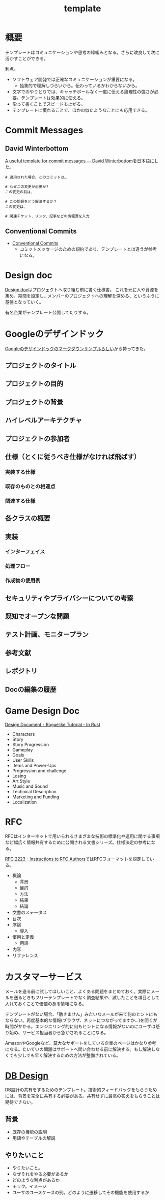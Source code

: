:PROPERTIES:
:ID:       5546c2ef-f650-40b5-b37b-1a8aeb1884f8
:END:
#+title: template
* 概要
テンプレートはコミュニケーションや思考の枠組みとなる。さらに改良して次に活かすことができる。

利点。

- ソフトウェア開発では正確なコミュニケーションが重要になる。
  - 抽象的で理解しづらいから。伝わっているかわからないから。
- 文字でのやりとりでは、キャッチボールなく一度に伝える論理性の強さが必要。テンプレートは効果的に使える。
- 沿って書くことでスピードも上がる。
- テンプレートに慣れることで、ほかの似たようなことにも応用できる。
* Commit Messages
** David Winterbottom
[[https://codeinthehole.com/tips/a-useful-template-for-commit-messages/][A useful template for commit messages — David Winterbottom]]を日本語にした。
#+begin_src
# 適用された場合、このコミットは…

# なぜこの変更が必要か?
この変更の前は、

# この問題をどう解決するか？
この変更は、

# 関連チケット、リンク、記事などの情報源を入力
#+end_src
** Conventional Commits
- [[id:36da3e35-29c9-480f-99b3-4a297345bd5d][Conventional Commits]]
  - コミットメッセージのための規約であり、テンプレートとは違うが参考になる。
* Design doc
[[id:d26cecee-48f4-466f-853c-8b65bdb2580a][Design doc]]はプロジェクトへ取り組む前に書く仕様書。
これを元に人や資源を集め、期間を設定し…メンバーのプロジェクトへの理解を深める、というふうに基盤となっていく。

有名企業がテンプレート公開してたりする。
* Googleのデザインドック
[[https://gist.github.com/daijinload/ae9fd5438a7f954106bbfcc0eed485c0][Googleのデザインドックのマークダウンサンプルらしい]]から持ってきた。
** プロジェクトのタイトル
# [例：作成するライブラリの名前は]
** プロジェクトの目的
# [何を実現するの？]
** プロジェクトの背景
# [どんな背景があるから実現するの？]
** ハイレベルアーキテクチャ
# [コードだけでは分からない作成物のアーキテクチャを画像などで]
** プロジェクトの参加者
# [連絡先が大切。誰が参加するのかを明らかにしよう]
** 仕様（とくに従うべき仕様がなければ飛ばす）
*** 実装する仕様
# [事前に仕様が決まっていたら]
*** 既存のものとの相違点
# [既存のものと何が違うのか、比較対象の仕様があれば言えるだろう。]
*** 関連する仕様
# [関連する仕様があれば]
** 各クラスの概要
# [各クラスの概要を書く。]
** 実装
*** インターフェイス
# [各クラスのインターフェイスの概要。hファイルや、javadocやpod形式など。関数や構造体を定義するコードとコメント。]
*** 処理フロー
# [「どのように処理をおこなうか」を各関数内の処理フローを上記で説明したインターフェイスに基づき、自然言語で詳細に書く]
*** 作成物の使用例
# [おもにサンプルコード]
** セキュリティやプライバシーについての考察
# [考えられる問題と、それに対する対処方法]
** 既知でオープンな問題
# [事前にわかっている様々な課題]
** テスト計画、モニタープラン
# [思いついたテストを思いついただけ書く]
# [テストケースの記述]
# [運用時の考慮。障害の発見方法や、復旧方法など]
** 参考文献
# [参考文献を書く]
** レポジトリ
# [サーバのアドレスや位置]
** Docの編集の履歴
# [編集日、編集者、何をしたのか、の3つ組を書く]
* Game Design Doc
[[https://bfnightly.bracketproductions.com/chapter_44.html][Design Document - Roguelike Tutorial - In Rust]]

- Characters
- Story
- Story Progression
- Gameplay
- Goals
- User Skills
- Items and Power-Ups
- Progression and challenge
- Losing
- Art Style
- Music and Sound
- Technical Description
- Marketing and Funding
- Localization
* RFC
RFCはインターネットで用いられるさまざまな技術の標準化や運用に関する事項など幅広く情報共有するために公開される文書シリーズ。仕様決定の参考になる。

[[https://datatracker.ietf.org/doc/html/rfc2223][RFC 2223 - Instructions to RFC Authors]]ではRFCフォーマットを規定している。

- 概論
  - 背景
  - 目的
  - 方法
  - 結果
  - 結論
- 文書のステータス
- 目次
- 序論
  - 導入
- 慣用と定義
  - 用語
- 内容
- リファレンス

* カスタマーサービス
メールを送る前に試してほしいこと、よくある問題をまとめておく。実際にメールを送るときもフリーテンプレートでなく調査結果や、試したことを項目として入れておくことで価値のある情報になる。

テンプレートがない場合、「動きません」みたいなメールが来て何のヒントにもならない。再度基本的な情報(ブラウザ、ネットにつながってますか…)を聞くが時間がかかる。エンジニリング的に何もヒントになる情報がないのにユーザは怒り始め、サービス担当者から急かされることになる。

AmazonやGoogleなど、莫大なサポートをしている企業のページはかなり参考になる。たいていの問題はサポートへ問い合わせる前に解決する。もし解決しなくても少しでも早く解決するための方法が整備されている。
* [[id:1fc79e15-1830-47eb-a31d-f33cd98ce2f8][DB Design]]
DB設計の共有をするためのテンプレート。技術的フィードバックをもらうためには、背景を完全に共有する必要がある。共有せずに最高の答えをもらうことは期待できない。
** 背景
- 既存の機能の説明
- 用語やテーブルの解説
** やりたいこと
- やりたいこと。
- なぜそれをやる必要があるか
- どのような利点があるか
- モック。イメージ
- ユーザのユースケースの例。どのように遷移してその機能を使用するか
** 制約と解決策
- どのような難しさがあるか
- 解決方法
** ER図と説明
- ER図の意図の説明
** SQL制約
- PRIMARY KEY
- FOREIGN KEY (ON DELETE, ON UPDATE...)
- NOT NULL
- UNIQUE KEY
** 運用
- データの初期セットはどうやって誰が行うか
- データが途中で変わる可能性はあるか
- いつ追加されるか
- 誰が編集するか
** エッジケース
ビジネスサイドはごくわずかなケースしか考慮してない可能性が高い。
できるだけエンジニアサイドで事前に想定されるケースを出しておく必要がある。
- Xの場合の表示はどうなるか
** マージとリリースをどの段階で行うか
- たとえばテーブルを切り替えるとDBだけの話しでなくなり、viewも切り替える必要があるわけだがそこはどうするのか。
- どこまでユーザの影響があるのか。
- どうやってできるだけ影響を少なくするのか。
- 新機能はどの時点で見られるようにするのか。
- リリースとはどういうことをいうのか、認識は合っているか(マスターブランチにマージすることなのか、デプロイすることなのか、ユーザが見られるようにすることなのか)。
- 毎回デプロイもするが、ユーザには見えなくするのでよいか、あるいは専用にブランチを切って作業をするか。
** データ移行はどうするか
(既存テーブルがある場合)
既存データをどうやって移行するか、どのタイミングで移行するか。
早すぎると反映しないので、基本的にコードの切り替えと同時になる。
** sandbox環境はどうするか
現在の開発状況を随時反映すると、普段の業務でsandbox環境が使えなくなる。元からブランチごとで環境を用意するような開発環境だと問題ないが、開発体制によっては共用のテスト環境を用意している場合があるのでその確認をする。
** ブランチ運用
随時マスターブランチにマージするのか、featureブランチにマージしていくのか。
** ダウンタイム
** 作業の進め方
- どの時点まで並列して進められるか
- 破壊的変更はどこで起こるか
- データの移行はどのタイミングで行うか
** 担当者
- 誰が何を担当するか
** Todo
- 次までにやることはなにか
* Briefing
参考: [[https://note.com/141ishii/n/na578fec5ef84#dgZ3V][【1時間で分かる】P&G流マーケティングの教科書｜石井賢介（Marketing Demo代表取締役）｜note]]
マーケティング戦略を元に、広告代理店に依頼をするためのテンプレート。
広告代理店は戦略を作品に翻訳するのであって、戦略が存在して、うまく伝達しないことには機能しない。
** 目的
** WHO情報(Job、デモグラ、ペルソナ)
** コミュニケーションで起こしたい消費者の態度変容
** コンセプト/訴求内容
** 製品情報(POD、テクノロジー、デモ)
** 変更不可能なポイント(ロゴ、パッケージ、起用するタレント等)
** 予算
** スケジュール
** 作業手順書
- 準備手順書: 移行作業当日までの準備のTODO
- 停止手順書: AWSの旧システムを停止する手順書
- 転送手順書: MySQLやオブジェクトストレージのデータを転送する手順書
- 起動手順書: GCPの新システムを起動する手順書
- 起動後手順書: 新システムが起動したあと、周辺システムなどを新システムへ切替える手順書
- ロールバック手順書: 作業途中で問題が発生したときにAWSの旧システムを復旧させる手順書

[[https://blog.nownabe.com/2019/05/21/migration-to-gcp.html/][よくしらんRailsアプリとかをAWSのレガシーシステムからGCPのイケイケシステムに移行した話 - nownab.log]]の例。
* Memo
* Tasks
* Reference
* Archives
